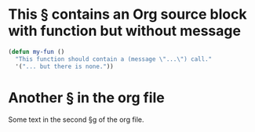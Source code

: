 * This § contains an Org source block with function but without message

#+begin_src emacs-lisp
(defun my-fun ()
  "This function should contain a (message \"...\") call."
  '("... but there is none."))
#+end_src

* Another § in the org file

Some text in the second §g of the org file.

